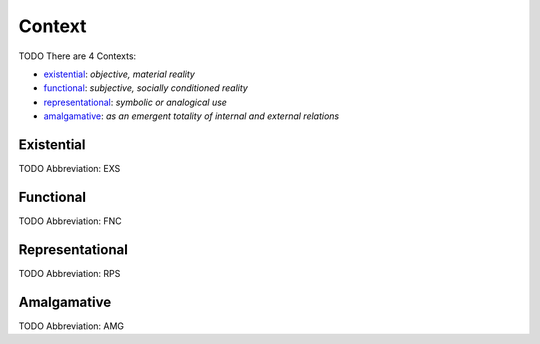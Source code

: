 
Context
=======
TODO
There are 4 Contexts:

- existential_: *objective, material reality*
- functional_: *subjective, socially conditioned reality*
- representational_: *symbolic or analogical use*
- amalgamative_: *as an emergent totality of internal and external relations*





.. _EXS:
Existential
-----------
TODO
Abbreviation: EXS

.. _FNC:
Functional
----------
TODO
Abbreviation: FNC

.. _RPS:
Representational
----------------
TODO
Abbreviation: RPS

.. _AMG:
Amalgamative
------------
TODO
Abbreviation: AMG


